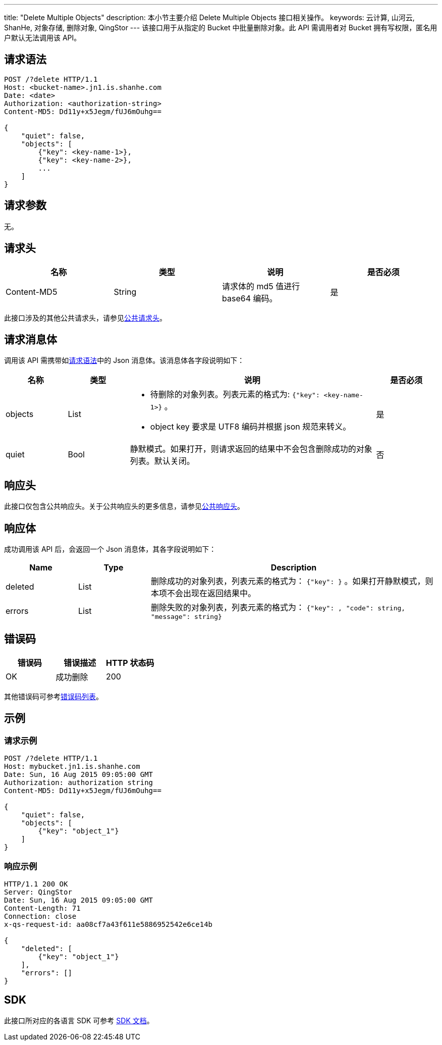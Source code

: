 ---
title: "Delete Multiple Objects"
description: 本小节主要介绍 Delete Multiple Objects 接口相关操作。
keywords: 云计算, 山河云, ShanHe, 对象存储, 删除对象, QingStor
---
该接口用于从指定的 Bucket 中批量删除对象。此 API 需调用者对 Bucket 拥有写权限，匿名用户默认无法调用该 API。

== 请求语法

[source,http]
----
POST /?delete HTTP/1.1
Host: <bucket-name>.jn1.is.shanhe.com
Date: <date>
Authorization: <authorization-string>
Content-MD5: Dd11y+x5Jegm/fUJ6mOuhg==

{
    "quiet": false,
    "objects": [
        {"key": <key-name-1>},
        {"key": <key-name-2>},
        ...
    ]
}
----

== 请求参数

无。

== 请求头

|===
| 名称 | 类型 | 说明 | 是否必须

| Content-MD5
| String
| 请求体的 md5 值进行 base64 编码。
| 是
|===

此接口涉及的其他公共请求头，请参见link:../../../common_header/#_请求头字段_request_header[公共请求头]。

== 请求消息体

调用该 API 需携带如link:#_请求语法[请求语法]中的 Json 消息体。该消息体各字段说明如下：

[cols="1,1,4,1"]
|===
| 名称 | 类型 | 说明 | 是否必须

| objects
| List
a| * 待删除的对象列表。列表元素的格式为: `{"key": <key-name-1>}` 。
* object key 要求是 UTF8 编码并根据 json 规范来转义。
| 是

| quiet
| Bool
| 静默模式。如果打开，则请求返回的结果中不会包含删除成功的对象列表。默认关闭。
| 否
|===

== 响应头

此接口仅包含公共响应头。关于公共响应头的更多信息，请参见link:../../../common_header/#_响应头字段_response_header[公共响应头]。

== 响应体

成功调用该 API 后，会返回一个 Json 消息体，其各字段说明如下：

[cols="1,1,4"]
|===
| Name | Type | Description

| deleted
| List
| 删除成功的对象列表，列表元素的格式为： `{"key": }` 。如果打开静默模式，则本项不会出现在返回结果中。

| errors
| List
| 删除失败的对象列表，列表元素的格式为： `{"key": , "code": string, "message": string}`
|===

== 错误码

|===
| 错误码 | 错误描述 | HTTP 状态码

| OK
| 成功删除
| 200
|===

其他错误码可参考link:../../../error_code/#_错误码列表[错误码列表]。

== 示例

=== 请求示例

[source,http]
----
POST /?delete HTTP/1.1
Host: mybucket.jn1.is.shanhe.com
Date: Sun, 16 Aug 2015 09:05:00 GMT
Authorization: authorization string
Content-MD5: Dd11y+x5Jegm/fUJ6mOuhg==

{
    "quiet": false,
    "objects": [
        {"key": "object_1"}
    ]
}
----

=== 响应示例

[source,http]
----
HTTP/1.1 200 OK
Server: QingStor
Date: Sun, 16 Aug 2015 09:05:00 GMT
Content-Length: 71
Connection: close
x-qs-request-id: aa08cf7a43f611e5886952542e6ce14b

{
    "deleted": [
        {"key": "object_1"}
    ],
    "errors": []
}
----

== SDK

此接口所对应的各语言 SDK 可参考 link:../../../../sdk/[SDK 文档]。
